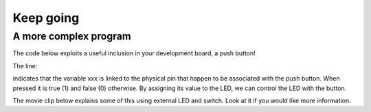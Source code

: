Keep going
==========








A more complex program
----------------------

The code below exploits a useful inclusion in your development board, a push button!





The line:


indicates that the variable xxx is linked to the physical pin that happen to be associated with the push button. 
When pressed it is true (1) and false (0) otherwise. By assigning its value to the LED, we can control the LED with the button.

The movie clip below explains some of this using external LED and switch. Look at it if you would like more information.

.. raw:: html

	<iframe width="560" height="315" src="https://www.youtube.com/embed/XmWqP8laxxk" frameborder="0" allowfullscreen></iframe>


.. admonition:: Exercise
	Would you be able to edit the code so that the blue LED is on when the button is pressed, but the red LED is on when the button is not pressed?


